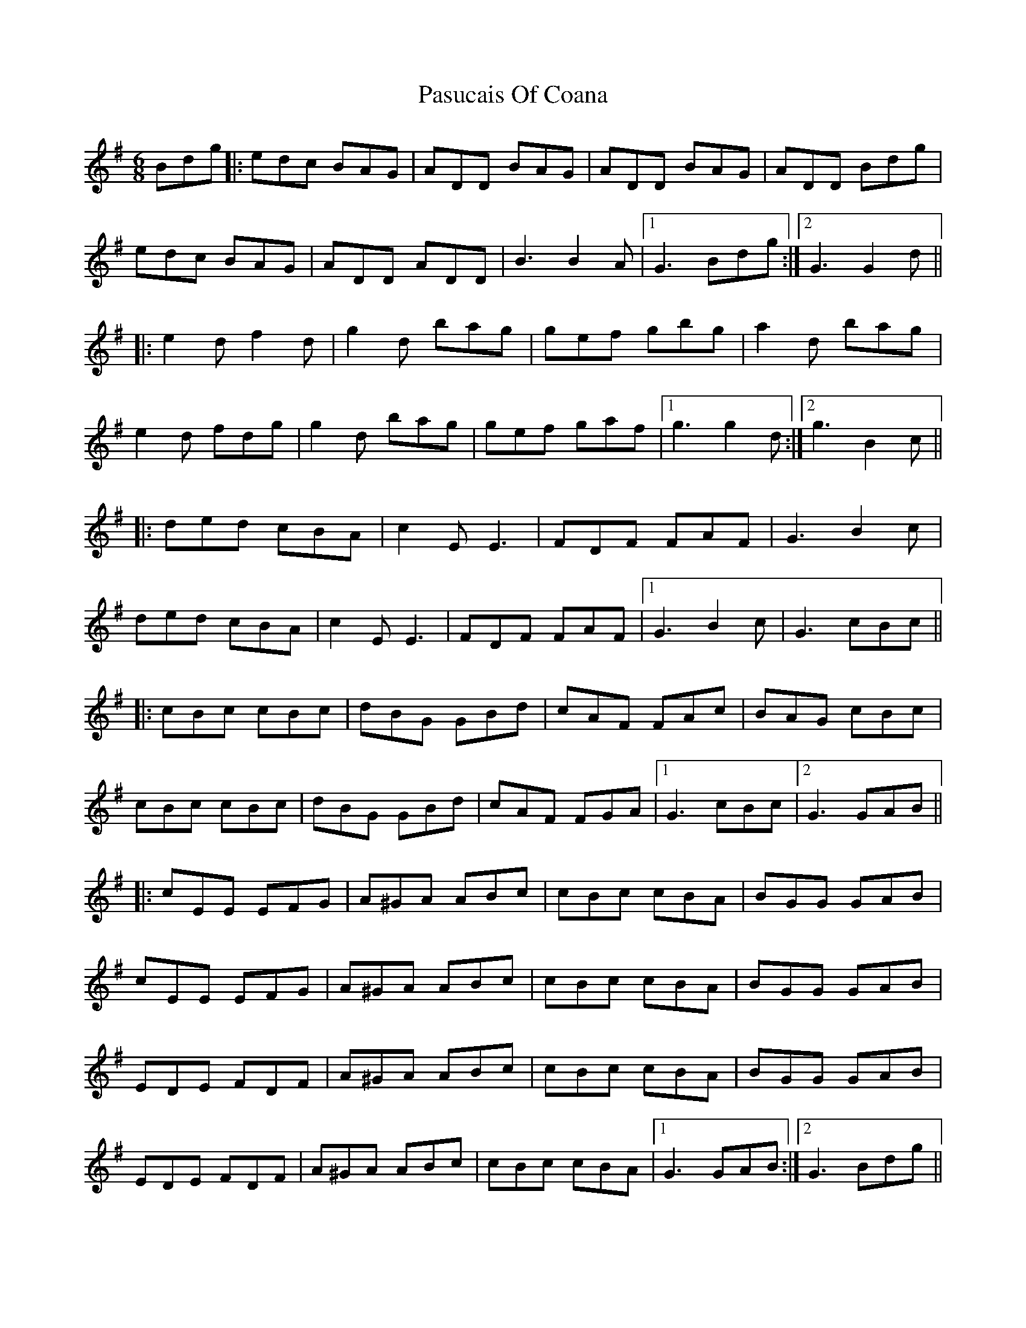 X: 31717
T: Pasucais Of Coana
R: jig
M: 6/8
K: Gmajor
Bdg|:edc BAG|ADD BAG|ADD BAG|ADD Bdg|
edc BAG|ADD ADD|B3 B2A|1 G3 Bdg:|2 G3 G2d||
|:e2d f2d|g2d bag|gef gbg|a2d bag|
e2d fdg|g2d bag|gef gaf|1 g3 g2d:|2 g3 B2c||
|:ded cBA|c2E E3|FDF FAF|G3 B2c|
ded cBA|c2E E3|FDF FAF|1 G3 B2c|G3 cBc||
|:cBc cBc|dBG GBd|cAF FAc|BAG cBc|
cBc cBc|dBG GBd|cAF FGA|1 G3 cBc|2 G3 GAB||
|:cEE EFG|A^GA ABc|cBc cBA|BGG GAB|
cEE EFG|A^GA ABc|cBc cBA|BGG GAB|
EDE FDF|A^GA ABc|cBc cBA|BGG GAB|
EDE FDF|A^GA ABc|cBc cBA|1 G3 GAB:|2 G3 Bdg||

